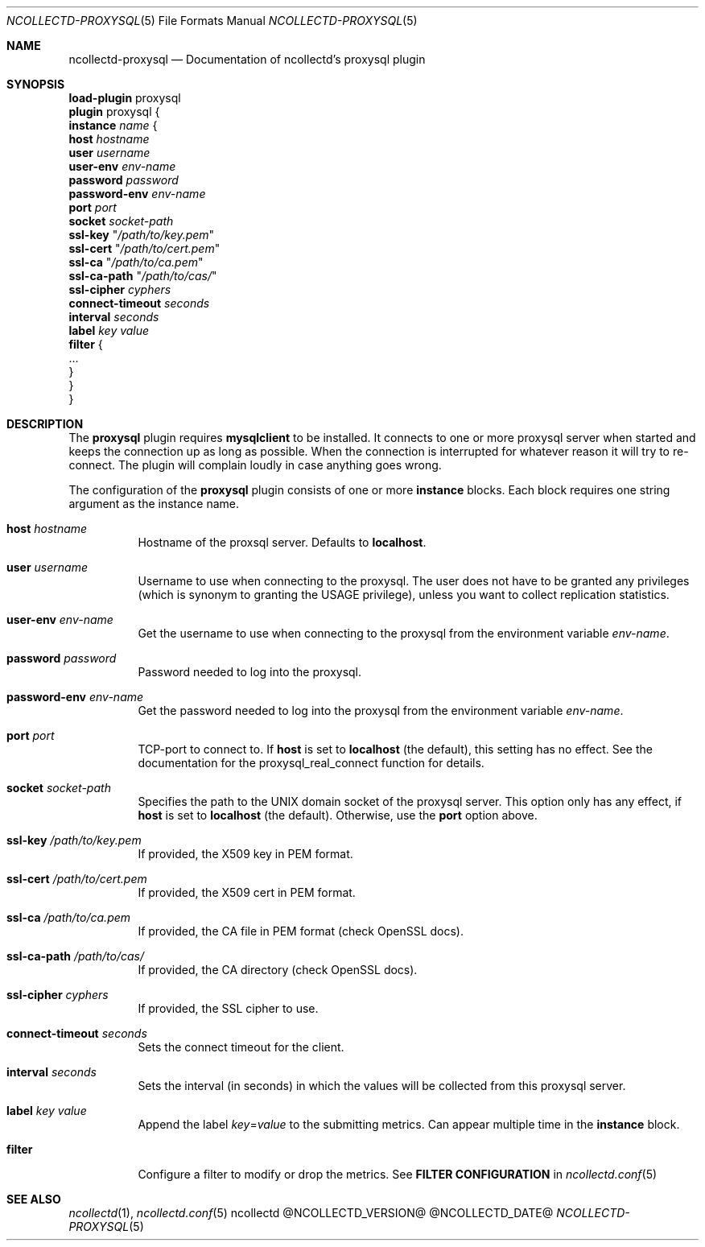 .\" SPDX-License-Identifier: GPL-2.0-only
.Dd @NCOLLECTD_DATE@
.Dt NCOLLECTD-PROXYSQL 5
.Os ncollectd @NCOLLECTD_VERSION@
.Sh NAME
.Nm ncollectd-proxysql
.Nd Documentation of ncollectd's proxysql plugin
.Sh SYNOPSIS
.Bd -literal -compact
\fBload-plugin\fP proxysql
\fBplugin\fP proxysql {
    \fBinstance\fP \fIname\fP {
        \fBhost\fP \fIhostname\fP
        \fBuser\fP \fIusername\fP
        \fBuser-env\fP \fIenv-name\fP
        \fBpassword\fP \fIpassword\fP
        \fBpassword-env\fP \fIenv-name\fP
        \fBport\fP \fIport\fP
        \fBsocket\fP \fIsocket-path\fP
        \fBssl-key\fP "\fI/path/to/key.pem\fP"
        \fBssl-cert\fP "\fI/path/to/cert.pem\fP"
        \fBssl-ca\fP "\fI/path/to/ca.pem\fP"
        \fBssl-ca-path\fP "\fI/path/to/cas/\fP"
        \fBssl-cipher\fP \fIcyphers\fP
        \fBconnect-timeout\fP \fIseconds\fP
        \fBinterval\fP \fIseconds\fP
        \fBlabel\fP \fIkey\fP \fIvalue\fP
        \fBfilter\fP {
            ...
        }
    }
}
.Ed
.Sh DESCRIPTION
The \fBproxysql\fP plugin requires \fBmysqlclient\fP to be installed.
It connects to one or more proxysql server when started and keeps the
connection up as long as possible.
When the connection is interrupted for whatever reason it will try
to re-connect.
The plugin will complain loudly in case anything goes wrong.
.Pp
The configuration of the \fBproxysql\fP plugin consists of one or more
\fBinstance\fP blocks.
Each block requires one string argument as the instance name.
.Bl -tag -width Ds
.It \fBhost\fP \fIhostname\fP
Hostname of the proxsql server.
Defaults to \fBlocalhost\fP.
.It \fBuser\fP \fIusername\fP
Username to use when connecting to the proxysql.
The user does not have to be granted any privileges
(which is synonym to granting the \f(CWUSAGE\fP privilege), unless you
want to collect replication statistics.
.It \fBuser-env\fP \fIenv-name\fP
Get the username to use when connecting to the proxysql from the
environment variable \fIenv-name\fP.
.It \fBpassword\fP \fIpassword\fP
Password needed to log into the proxysql.
.It \fBpassword-env\fP \fIenv-name\fP
Get the password needed to log into the proxysql from the environment
variable \fIenv-name\fP.
.It \fBport\fP \fIport\fP
TCP-port to connect to.
If \fBhost\fP is set to \fBlocalhost\fP (the default), this setting
has no effect.
See the documentation for the \f(CWproxysql_real_connect\fP function
for details.
.It \fBsocket\fP \fIsocket-path\fP
Specifies the path to the UNIX domain socket of the proxysql server.
This option only has any effect, if \fBhost\fP is set to \fBlocalhost\fP
(the default).
Otherwise, use the \fBport\fP option above.
.It \fBssl-key\fP "\fI/path/to/key.pem\fP"
If provided, the X509 key in PEM format.
.It \fBssl-cert\fP "\fI/path/to/cert.pem\fP"
If provided, the X509 cert in PEM format.
.It \fBssl-ca\fP "\fI/path/to/ca.pem\fP"
If provided, the CA file in PEM format (check OpenSSL docs).
.It \fBssl-ca-path\fP "\fI/path/to/cas/\fP"
If provided, the CA directory (check OpenSSL docs).
.It \fBssl-cipher\fP \fIcyphers\fP
If provided, the SSL cipher to use.
.It \fBconnect-timeout\fP \fIseconds\fP
Sets the connect timeout for the client.
.It \fBinterval\fP \fIseconds\fP
Sets the interval (in seconds) in which the values will be collected from
this proxysql server.
.It \fBlabel\fP \fIkey\fP \fIvalue\fP
Append the label \fIkey\fP=\fIvalue\fP to the submitting metrics.
Can appear multiple time in the \fBinstance\fP block.
.It \fBfilter\fP
Configure a filter to modify or drop the metrics.
See \fBFILTER CONFIGURATION\fP in
.Xr ncollectd.conf 5
.El
.Sh "SEE ALSO"
.Xr ncollectd 1 ,
.Xr ncollectd.conf 5

